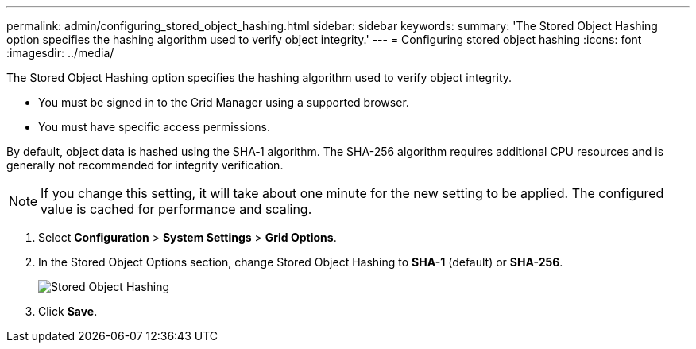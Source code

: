 ---
permalink: admin/configuring_stored_object_hashing.html
sidebar: sidebar
keywords: 
summary: 'The Stored Object Hashing option specifies the hashing algorithm used to verify object integrity.'
---
= Configuring stored object hashing
:icons: font
:imagesdir: ../media/

[.lead]
The Stored Object Hashing option specifies the hashing algorithm used to verify object integrity.

* You must be signed in to the Grid Manager using a supported browser.
* You must have specific access permissions.

By default, object data is hashed using the SHA‐1 algorithm. The SHA-256 algorithm requires additional CPU resources and is generally not recommended for integrity verification.

NOTE: If you change this setting, it will take about one minute for the new setting to be applied. The configured value is cached for performance and scaling.

. Select *Configuration* > *System Settings* > *Grid Options*.
. In the Stored Object Options section, change Stored Object Hashing to *SHA-1* (default) or *SHA-256*.
+
image::../media/stored_object_hashing.png[Stored Object Hashing]

. Click *Save*.
